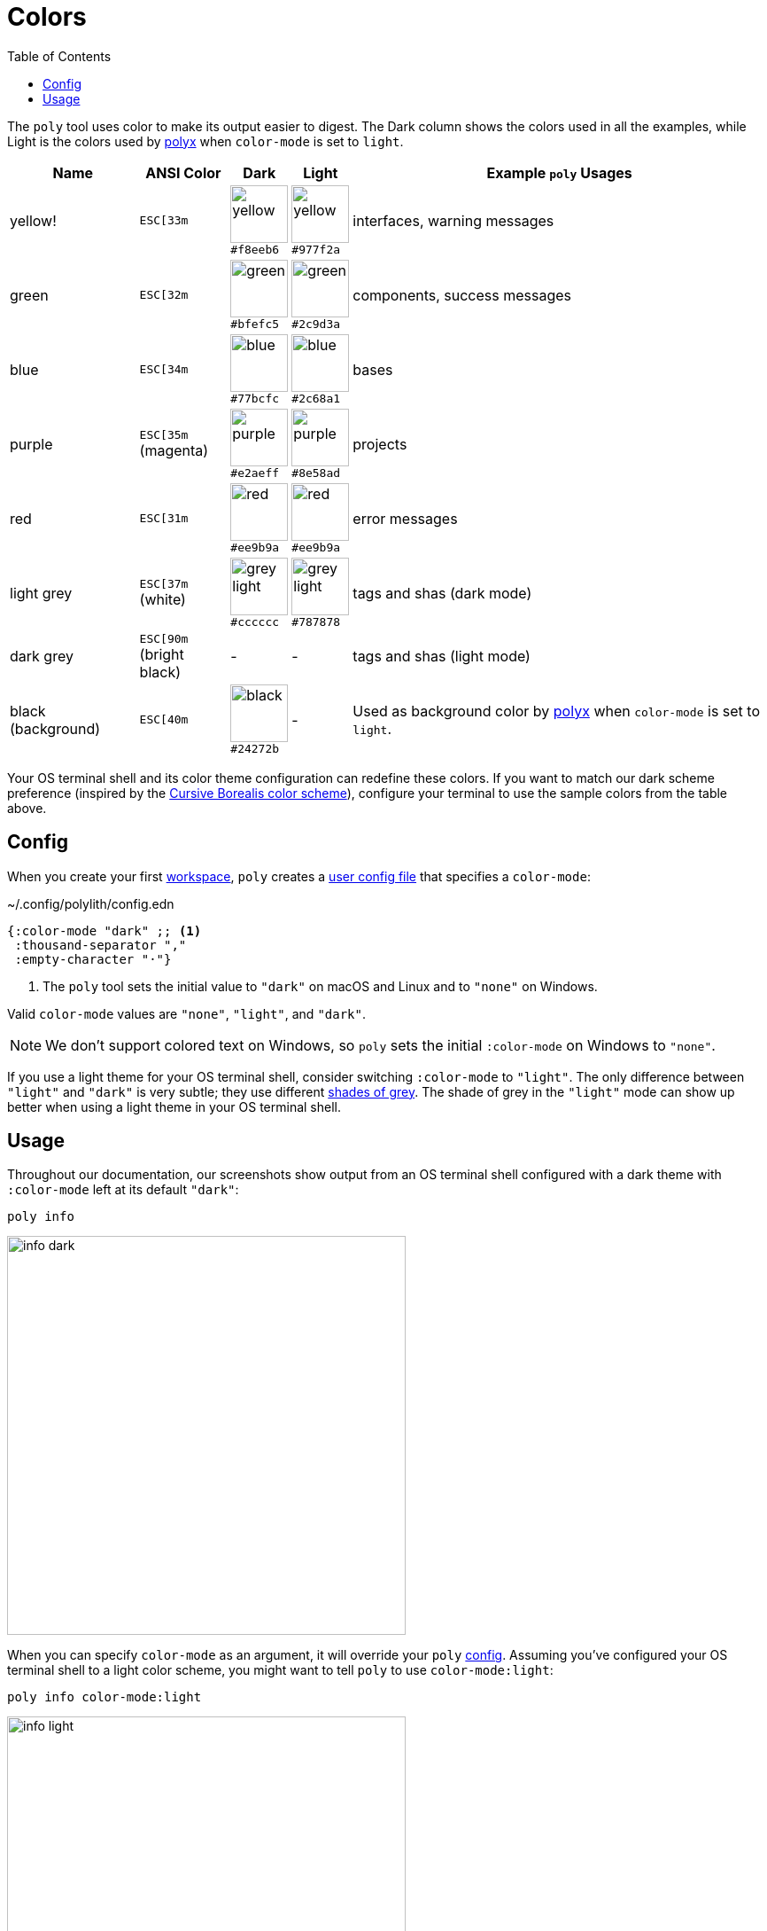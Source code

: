 = Colors
:toc:

The `poly` tool uses color to make its output easier to digest.
The Dark column shows the colors used in all the examples, while Light is the colors used by xref:polyx.adoc[polyx] when `color-mode` is set to `light`.

[%autowidth]
|===
|Name |ANSI Color |Dark |Light |Example `poly` Usages

|yellow!
a|`ESC[33m`
a|image:images/colors/dark/yellow.png[width=65] +
`#f8eeb6`
a|image:images/colors/light/yellow.png[width=65] +
`#977f2a`
|interfaces, warning messages

|green
a|`ESC[32m`
a|image:images/colors/dark/green.png[width=65] +
`#bfefc5`
a|image:images/colors/light/green.png[width=65] +
`#2c9d3a`
|components, success messages

|blue
a|`ESC[34m`
a|image:images/colors/dark/blue.png[width=65] +
`#77bcfc`
a|image:images/colors/light/blue.png[width=65] +
`#2c68a1`
|bases

|purple
a|`ESC[35m` +
(magenta)
a|image:images/colors/dark/purple.png[width=65] +
`#e2aeff`
a|image:images/colors/light/purple.png[width=65] +
`#8e58ad`
|projects

|red
a|`ESC[31m`
a|image:images/colors/dark/red.png[width=65] +
`#ee9b9a`
a|image:images/colors/light/red.png[width=65] +
`#ee9b9a`
|error messages

|light grey
a|`ESC[37m` +
(white)
a|image:images/colors/dark/grey-light.png[width=65] +
`#cccccc`
a|image:images/colors/light/grey-light.png[width=65] +
`#787878`
|tags and shas (dark mode)

|dark grey
a| `ESC[90m` +
(bright black)
|-
|-
|tags and shas (light mode)

|black (background)
a|`ESC[40m`
a|image:images/colors/dark/black.png[width=65] +
`#24272b`
|-
|Used as background color by xref:polyx.adoc[polyx] when `color-mode` is set to `light`.

|===

Your OS terminal shell and its color theme configuration can redefine these colors.
If you want to match our dark scheme preference (inspired by the https://github.com/Misophistful/borealis-cursive-theme[Cursive Borealis color scheme]), configure your terminal to use the sample colors from the table above.

[[config]]
== Config

When you create your first xref:workspace.adoc[workspace], `poly` creates a xref:configuration.adoc#color-mode[user config file] that specifies a `color-mode`:

.~/.config/polylith/config.edn
[source,clojure]
----
{:color-mode "dark" ;; <1>
 :thousand-separator ","
 :empty-character "·"}
----
<1> The `poly` tool sets the initial value to `"dark"` on macOS and Linux and to `"none"` on Windows.

Valid `color-mode` values are `"none"`, `"light"`, and `"dark"`.

NOTE: We don't support colored text on Windows, so `poly` sets the initial `:color-mode` on Windows to `"none"`.

If you use a light theme for your OS terminal shell, consider switching `:color-mode` to `"light"`.
The only difference between `"light"` and `"dark"` is very subtle; they use different link:/components/util/src/polylith/clj/core/util/colors.clj#L3-L13[shades of grey].
The shade of grey in the `"light"` mode can show up better when using a light theme in your OS terminal shell.

== Usage

Throughout our documentation, our screenshots show output from an OS terminal shell configured with a dark theme with `:color-mode` left at its default `"dark"`:

[source,text]
----
poly info
----

image::images/colors/info-dark.png[width=450]

When you can specify `color-mode` as an argument, it will override your `poly` xref:#config[config].
Assuming you've configured your OS terminal shell to a light color scheme, you might want to tell `poly` to use `color-mode:light`:

[source,text]
----
poly info color-mode:light
----

image::images/colors/info-light.png[width=450]

When you specify a `color-mode` of `none`:

[source,text]
----
poly info color-mode:none
----

The `poly` tool will emit uncolored plaintext:

[source,text]
----
  stable since: 65957ce | stable-lisa

  projects: 3   interfaces: 1
  bases:    2   components: 2

  active profiles: default

  project         alias   status   dev  remote
  ------------------------------   -----------
  command-line *  cl       -t-     -t-    --
  user-service *  user-s   ---     ---    --
  development *   dev      s--     s--    --

  interface  brick           cl   user-s   dev  remote
  ------------------------   -----------   -----------
  user       user *          ---   stx     st-    --
  user       user-remote *   stx   ---     ---    st
  -          cli *           stx   ---     st-    --
  -          user-api *      ---   stx     st-    --
----

